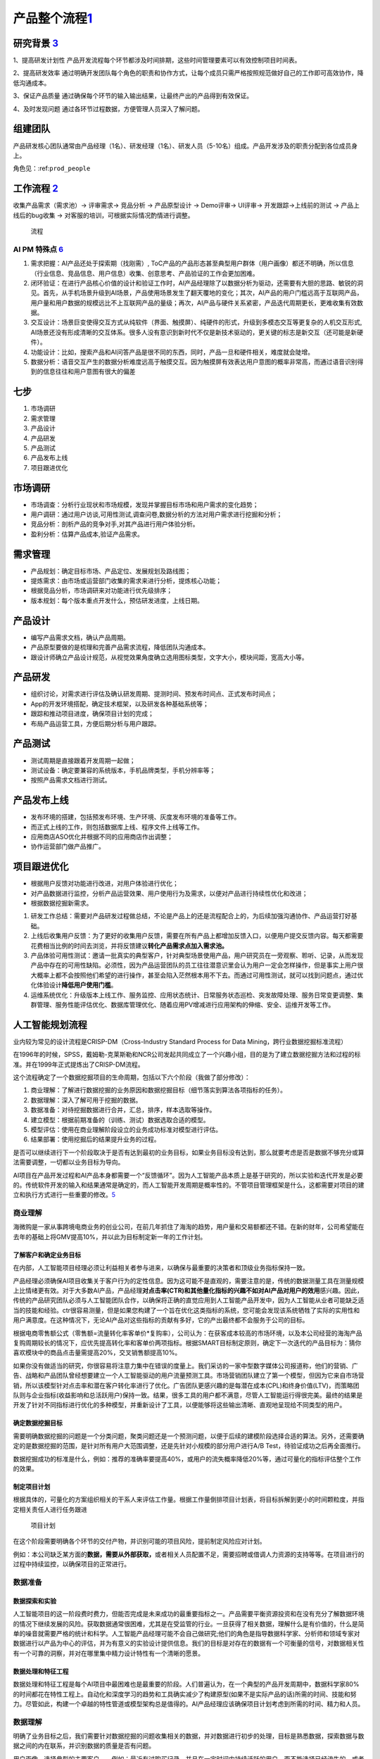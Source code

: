 
产品整个流程\ `1 <http://www.woshipm.com/pd/313514.html>`__
===========================================================

研究背景 `3 <http://www.woshipm.com/pd/841065.html>`__
------------------------------------------------------

1、提高研发计划性
产品开发流程每个环节都涉及时间排期，这些时间管理要素可以有效控制项目时间表。

2、提高研发效率
通过明确开发团队每个角色的职责和协作方式，让每个成员只需严格按照规范做好自己的工作即可高效协作，降低沟通成本。

3、保证产品质量
通过确保每个环节的输入输出结果，让最终产出的产品得到有效保证。

4、及时发现问题 通过各环节过程数据，方便管理人员深入了解问题。

组建团队
--------

产品研发核心团队通常由产品经理（1名）、研发经理（1名）、研发人员（5-10名）组成。产品开发涉及的职责分配到各位成员身上。

角色见：:ref:\ ``prod_people``

工作流程 `2 <http://www.woshipm.com/zhichang/459131.html>`__
------------------------------------------------------------

收集产品需求（需求池）→ 评审需求→ 竞品分析 → 产品原型设计 → Demo评审→
UI评审→ 开发跟踪→上线前的测试 → 产品上线后的bug收集 →
对客服的培训，可根据实际情况酌情进行调整。

.. figure:: ../img/process.png

   流程

AI PM 特殊点 `6 <http://www.changgpm.com/thread-253-1-1.html>`__
~~~~~~~~~~~~~~~~~~~~~~~~~~~~~~~~~~~~~~~~~~~~~~~~~~~~~~~~~~~~~~~~

1. 需求把握：AI产品还处于探索期（找刚需）,
   ToC产品的产品形态甚至典型用户群体（用户画像）都还不明确，所以信息（行业信息、竞品信息、用户信息）收集、创意思考、产品验证的工作会更加困难。
2. 闭环验证：在进行产品核心价值的设计和验证工作时，AI产品经理除了以数据分析为驱动，还需要有大胆的思路、敏锐的洞见。首先，从手机场景升级到AI场景，产品使用场景发生了翻天覆地的变化；其次，AI产品的用户门槛远高于互联网产品，用户量和用户数据的规模远比不上互联网产品的量级；再次，AI产品与硬件关系紧密，产品迭代周期更长，更难收集有效数据。
3. 交互设计：场景巨变使得交互方式从纯软件（界面、触摸屏）、纯硬件的形式，升级到多模态交互等更复杂的人机交互形式,
   AI场景还没有形成清晰的交互体系。很多人没有意识到新时代不仅是新技术驱动的，更关键的标志是新交互（还可能是新硬件）。
4. 功能设计：比如，搜索产品和AI问答产品是很不同的东西，同时，产品一旦和硬件相关，难度就会陡增。
5. 数据分析：语音交互产生的数据分析难度远高于触摸交互。因为触摸屏有效表达用户意图的概率非常高，而通过语音识别得到的信息往往和用户意图有很大的偏差

七步
----

1. 市场调研
2. 需求管理
3. 产品设计
4. 产品研发
5. 产品测试
6. 产品发布上线
7. 项目跟进优化

市场调研
--------

-  市场调查：分析行业现状和市场规模，发现并掌握目标市场和用户需求的变化趋势；
-  用户调研：通过用户访谈,可用性测试,调查问卷,数据分析的方法对用户需求进行挖掘和分析；
-  竞品分析：剖析产品的竞争对手,对其产品进行用户体验分析。
-  盈利分析：估算产品成本,验证产品需求。

需求管理
--------

-  产品规划：确定目标市场、产品定位、发展规划及路线图；
-  提炼需求：由市场或运营部门收集的需求来进行分析，提炼核心功能；
-  根据竞品分析，市场调研来对功能进行优先级排序；
-  版本规划：每个版本重点开发什么，预估研发进度，上线日期。

产品设计
--------

-  编写产品需求文档，确认产品周期。
-  产品原型要做的是梳理和完善产品需求流程，降低团队沟通成本。
-  跟设计师确立产品设计规范，从视觉效果角度确立选用图标类型，文字大小，模块间距，宽高大小等。

产品研发
--------

-  组织讨论，对需求进行评估及确认研发周期、提测时间、预发布时间点、正式发布时间点；
-  App的开发环境搭配，确定技术框架，以及研发各种基础系统等；
-  跟踪和推动项目进度，确保项目计划的完成；
-  布局产品运营工具，方便后期分析与用户跟踪。

产品测试
--------

-  测试周期是直接跟着开发周期一起做；
-  测试设备：确定要兼容的系统版本，手机品牌类型，手机分辨率等；
-  按照产品需求文档进行测试。

产品发布上线
------------

-  发布环境的搭建，包括预发布环境、生产环境、灰度发布环境的准备等工作。
-  而正式上线的工作，则包括数据库上线、程序文件上线等工作。
-  应用商店ASO优化并根据不同的应用商店作出调整；
-  协作运营部门做产品推广。

项目跟进优化
------------

-  根据用户反馈对功能进行改进，对用户体验进行优化；
-  对产品数据进行监控，分析产品运营效果、用户使用行为及需求，以便对产品进行持续性优化和改进；
-  根据数据挖掘新需求。

1. 研发工作总结：需要对产品研发过程做总结，不论是产品上的还是流程配合上的，为后续加强沟通协作、产品运营打好基础。
2. 上线后收集用户反馈：为了更好的收集用户反馈，需要在所有产品上都增加反馈入口，以便用户提交反馈内容。每天都需要花费相当比例的时间去浏览，并将反馈建议\ **转化产品需求点加入需求池。**
3. 产品体验可用性测试：邀请一批真实的典型客户，针对典型场景使用产品，用户研究员在一旁观察、聆听、记录，从而发现产品中存在的可用性缺陷。必须性，因为产品运营团队的员工往往潜意识里会认为用户一定会怎样操作，但是事实上用户很大概率上都不会按照他们希望的进行操作，甚至会陷入茫然根本用不下去。而通过可用性测试，就可以找到问题点，通过优化体验设计\ **降低用户使用门槛**\ 。
4. 运维系统优化：升级版本上线工作、服务监控、应用状态统计、日常服务状态巡检、突发故障处理、服务日常变更调整、集群管理、服务性能评估优化、数据库管理优化、随着应用PV增减进行应用架构的伸缩、安全、运维开发等工作。

人工智能规划流程
----------------

业内较为常见的设计流程是CRISP-DM（Cross-Industry Standard Process for
Data Mining，跨行业数据挖掘标准流程）

|CRISP-DM| |CRISP-DM 对应能力|

在1996年的时候，SPSS，戴姆勒-克莱斯勒和NCR公司发起共同成立了一个兴趣小组，目的是为了建立数据挖掘方法和过程的标准。并在1999年正式提炼出了CRISP-DM流程。

这个流程确定了一个数据挖掘项目的生命周期，包括以下六个阶段（我做了部分修改）：

1. 商业理解：了解进行数据挖掘的业务原因和数据挖掘目标（细节落实到算法各项指标的任务）。
2. 数据理解：深入了解可用于挖掘的数据。
3. 数据准备：对待挖掘数据进行合并，汇总，排序，样本选取等操作。
4. 建立模型：根据前期准备的（训练、测试）数据选取合适的模型。
5. 模型评估：使用在商业理解阶段设立的业务成功标准对模型进行评估。
6. 结果部署：使用挖掘后的结果提升业务的过程。

是否可以继续进行下一个阶段取决于是否有达到最初的业务目标，如果业务目标没有达到，那么就要考虑是否是数据不够充分或算法需要调整，一切都以业务目标为导向。

AI项目在产品开发过程和AI产品本身都需要一个“反馈循环”。因为人工智能产品本质上是基于研究的，所以实验和迭代开发是必要的。传统软件开发的输入和结果通常是确定的，而人工智能开发周期是概率性的。不管项目管理框架是什么，这都需要对项目的建立和执行方式进行一些重要的修改。\ `5 <https://www.oreilly.com/radar/bringing-an-ai-product-to-market/>`__

商业理解
~~~~~~~~

海微购是一家从事跨境电商业务的创业公司，在前几年抓住了海淘的趋势，用户量和交易额都还不错。在新的财年，公司希望能在去年的基础上将GMV提高10%，并以此为目标制定新一年的工作计划。

了解客户和确定业务目标
^^^^^^^^^^^^^^^^^^^^^^

在内部，人工智能项目经理必须让利益相关者参与进来，以确保与最重要的决策者和顶级业务指标保持一致。

产品经理必须确保AI项目收集关于客户行为的定性信息。因为这可能不是直观的，需要注意的是，传统的数据测量工具在测量规模上比情绪更有效。对于大多数AI产品，产品经理\ **对点击率(CTR)和其他量化指标的兴趣不如对AI产品对用户的效用**\ 感兴趣。因此，传统的产品研究团队必须与人工智能团队合作，以确保将正确的直觉应用到人工智能产品开发中，因为人工智能从业者可能缺乏适当的技能和经验。ctr很容易测量，但是如果您构建了一个旨在优化这类指标的系统，您可能会发现该系统牺牲了实际的实用性和用户满意度。在这种情况下，无论AI产品对这些指标的贡献有多好，它的产出最终都不会服务于公司的目标。

根据电商零售额公式（零售额=流量转化率客单价*复购率），公司认为：在获客成本较高的市场环境，以及本公司经营的海淘产品复购周期较长的情况下，应优先提高转化率和客单价两项指标。根据SMART目标制定原则，确定下一次迭代的产品目标为：猜你喜欢模块中的商品点击量需提高20%，交叉销售额提高10%。

如果你没有做适当的研究，你很容易将注意力集中在错误的度量上。我们采访的一家中型数字媒体公司报道称，他们的营销、广告、战略和产品团队曾经想要建立一个人工智能驱动的用户流量预测工具。市场营销团队建立了第一个模型，但因为它来自市场营销，所以该模型针对点击率和潜在客户转化率进行了优化。广告团队更感兴趣的是每潜在成本(CPL)和终身价值(LTV)，而策略团队则与企业指标(收益影响和总活跃用户)保持一致。结果，很多工具的用户都不满意，尽管人工智能运行得很完美。最终的结果是开发了针对不同指标进行优化的多种模型，并重新设计了工具，以便能够将这些输出清晰、直观地呈现给不同类型的用户。

确定数据挖掘目标
^^^^^^^^^^^^^^^^

需要明确数据挖掘的问题是一个分类问题，聚类问题还是一个预测问题，以便于后续的建模阶段选择合适的算法。另外，还需要确定的是数据挖掘的范围，是针对所有用户大范围调整，还是先针对小规模的部分用户进行A/B
Test，待验证成功之后再全面推行。

数据挖掘成功的标准是什么，例如：推荐的准确率要提高40%，或用户的流失概率降低20%等，通过可量化的指标评估整个工作的效果。

制定项目计划
^^^^^^^^^^^^

根据具体的，可量化的方案组织相关的干系人来评估工作量。根据工作量倒排项目计划表，将目标拆解到更小的时间颗粒度，并指定相关责任人进行任务跟进

.. figure:: ../img/AI_plan.png

   项目计划

在这个阶段需要明确各个环节的交付产物，并识别可能的项目风险，提前制定风险应对计划。

例如：本公司缺乏某方面的\ **数据，需要从外部获取，**\ 或者相关人员配置不足，需要招聘或借调人力资源的支持等等。在项目进行的过程中持续监控，以确保项目的正常进行。

数据准备
~~~~~~~~

数据探索和实验
^^^^^^^^^^^^^^

人工智能项目的这一阶段费时费力，但能否完成是未来成功的最重要指标之一。产品需要平衡资源投资和在没有充分了解数据环境的情况下继续发展的风险。获取数据通常很困难，尤其是在受监管的行业。一旦获得了相关数据，理解什么是有价值的，什么是简单的噪音就需要严格的统计和科学。人工智能产品经理可能不会自己做研究;他们的角色是指导数据科学家、分析师和领域专家对数据进行以产品为中心的评估，并为有意义的实验设计提供信息。我们的目标是对存在的数据有一个可衡量的信号，对数据相关性有一个可靠的洞察，并对在哪里集中精力设计特性有一个清晰的愿景。

数据处理和特征工程
^^^^^^^^^^^^^^^^^^

数据处理和特征工程是每个AI项目中最困难也是最重要的阶段。人们普遍认为，在一个典型的产品开发周期中，数据科学家80%的时间都花在特性工程上。自动化和深度学习的趋势和工具确实减少了构建原型(如果不是实际产品的话)所需的时间、技能和努力。尽管如此，构建一个卓越的特性管道或模型架构总是值得的。AI产品经理应该确保项目计划考虑到所需的时间、精力和人员。

数据理解
~~~~~~~~

明确了业务目标之后，我们需要针对数据挖掘的问题收集相关的数据，并对数据进行初步的处理，目标是熟悉数据，探索数据与数据之间的内在联系，并识别数据的质量是否有问题。

用户画像，选择典型的主要客户——例如：最近有过购买记录，并且在一定时间内持续活跃的用户。而不能选择已经流失的，或者是从来没有购买记录的无效客户。

对于参与建模的特征，需要选择那些与业务目标息息相关的数据，以购买商品转化为例：从业务经验来看与之相关的数据有用户的月均消费额度、用户的商品偏好、商品的曝光率、好评率等等。

构建产品
~~~~~~~~

AI产品交互设计
^^^^^^^^^^^^^^

AI产品经理必须从一开始就成为设计团队的一员，以确保产品提供所需的结果。考虑产品的使用方式是很重要的。在最好的人工智能产品中，用户无法分辨底层模型如何影响他们的体验。他们既不知道也不关心应用程序中是否存在人工智能。以Stitch
Fix为例，它使用了多种算法方法来提供定制风格的建议。当Stitch
Fix用户与人工智能产品交互时，他们会与预测和推荐引擎交互。他们在体验过程中与之互动的信息是一种人工智能产品——但他们既不知道，也不关心，他们所看到的一切背后是人工智能。如果算法做出了完美的预测，但用户无法想象佩戴所展示的物品，该产品仍然是一个失败的产品。在现实中，ML模型远非完美，因此更有必要确定用户体验。

要做到这一点，产品经理必须确保设计与工程同等重要。设计师更倾向于用户行为的定性研究。显示用户满意度的信号是什么?如何开发出令用户满意的产品?苹果公司通过iPod、iPhone和iPad产品开创的设计理念，即制造“可以正常工作”的东西，是他们业务的基础。这就是你需要的，你一开始就需要输入。界面设计不是事后添加的东西。

建模和评估
^^^^^^^^^^

人工智能项目的建模阶段是令人沮丧和难以预测的。这个过程本质上是迭代的，有些AI项目在这一点上失败了(原因很充分)。这一步之所以困难很容易理解:很少有朝着目标稳步前进的感觉。你不断地试验，直到有效果;这可能发生在第一天，或者第100天。当没有有形的“产品”可以展示给每个人的劳动和投资时，AI产品经理必须激励团队成员和利益相关者。一种保持动力的策略是推动短期的突破，以超越表现基线。另一种方法是启动多个线程(甚至可能是多个项目)，这样一些线程就能够演示进度。

原型及MVP
^^^^^^^^^

“不要一开始就试图设计和构建完美的系统。相反，快速建立和训练一个基本的系统——也许只需几天。即使基本系统与你能建立的“最佳”系统相去甚远，检查基本系统是如何运作的也是有价值的:你会很快找到线索，向你展示最有前途的方向，在那里投入你的时间。
`9 <https://radiant-brushlands-42789.herokuapp.com/towardsdatascience.com/take-your-machine-learning-models-to-production-with-these-5-simple-steps-35aa55e3a43c>`__

Entrepreneurial product managers are often associated with the phrase
“Move Fast and Break Things.” AI product mangers live and die by
“Experiment Fast So You Don’t Break Things Later.” Take any social media
company that sells advertisements. The timing, quantity, and type of ads
displayed to segments of a company’s user population are overwhelmingly
determined by algorithms. Customers contract with the social media
company for a certain fixed budget, expecting to achieve certain
audience exposure thresholds that can be measured by relevant business
metrics. The budget that is actually spent successfully is referred to
as fulfillment, and is directly related to the revenue that each
customer generates. Any change to the underlying models or data
ecosystem, such as how certain **demographic features are weighted**,
can have a dramatic impact on the social media company’s revenue.
Experimenting with new models is essential–but so is yanking an
underperforming model out of production. This is only one example of why
rapid prototyping is important for teams building AI products. AI PMs
must create an environment in which continuous experimentation and
failure are allowed (even celebrated), along with supporting the
processes and tools that enable experimentation and learning through
failure.

Qualitative data collection tools (such as SurveyMonkey, Qualtrics, and
Google Forms) should be joined with interface prototyping tools (such as
Invision and Balsamiq), and with data prototyping tools (such as Jupyter
Notebooks) to form an ecosystem for product development and testing.

.. figure:: ../img/AI_MVP.png

   AI MVP

数据质量和标准化
^^^^^^^^^^^^^^^^

在大多数组织中，数据质量要么是工程问题，要么是IT问题;除非它阻碍了下游流程或项目，否则产品团队很少处理它。这种关系对于开发AI产品的团队来说是不可能的。“垃圾输入，垃圾输出”也适用于人工智能，所以优秀的人工智能pm必须关心数据的健康状况。

原则：

-  小心“数据清理”方法会破坏数据。如果它改变了底层数据的核心属性，那么它就不是数据清理。
-  寻找数据中的特性(例如，来自遗留系统的数据会截断文本字段以节省空间)。
-  在计划和实施数据收集时，要了解糟糕的下游标准化的风险(例如任意词干提取、停止词删除)。
-  确保数据存储、关键管道和查询都有适当的文档记录，具有结构化的元数据和易于理解的数据流。
-  考虑时间如何影响您的数据资产，以及季节性影响和其他偏差。
-  要理解用户体验选择和调查设计可能会引入数据偏差和人为因素。

通过技术领导来加强AI产品管理
^^^^^^^^^^^^^^^^^^^^^^^^^^^^

除了优秀的产品感觉、UI/X体验、客户知识、领导技能等，不太可能每个AI
PM都拥有世界级的技术直觉。但不要因此而产生悲观情绪。因为一个人不可能是所有事情的专家，AI
pm需要与技术领导者(例如，技术领导者或首席科学家)建立合作关系，后者了解技术的现状，熟悉当前的研究，并相信技术领导者受过教育的直觉。

找到这个关键的技术合作伙伴是很困难的，特别是在今天竞争激烈的人才市场。然而，并不是一切都失去了:有许多优秀的技术产品领导者伪装成有能力的工程经理。

模型评估
~~~~~~~~

开始最后的部署阶段之前，最重要的事情是彻底的评估模型，根据在商业理解阶段定义的业务目标来评估我们努力的成果。

评估结果
^^^^^^^^

数据挖掘没有达成业务目标的结果，也不一定意味着建模的失败，有多种可能性导致不成功的结果。

例如：业务目标一开始定得不够合理，与业务目标密切相关的数据未收集到，数据准备出现了错误，训练数据和测试数据不具备代表性等等。这时候我们就要回到之前的步骤，来检视到底是哪个环节出现了问题。

结果部署
~~~~~~~~

建模的作用是从数据中找到知识，获得的知识需要以便于用户使用的方式重新组织和展现，这就是结果部署阶段的工作。根据业务目标的不同，结果部署简单的可能只需要提交一份数据挖掘报告即可，也有可能复杂到需要将模型集成到企业的核心运营系统当中。

部署前
^^^^^^

不违反某些指标阈值是非常重要的。这些度量通常被称为护栏指标，它们确保了产品分析不会给决策者错误的信号，让他们知道什么才是对业务真正重要的。

拼车公司：人工智能产品可以轻易地减少来自难以到达地点的用户的请求，从而减少平均拾取时间。然而，这种行为会对公司的整体业务结果产生负面影响，并最终减缓服务的采用。

当一个措施成为目标时，它就不再是一个好的措施(古德哈特定律)。任何衡量标准都会被滥用。“让我们想想如何滥用拾取时间度量”

制定部署计划
^^^^^^^^^^^^

根据业务要求和运算性能的的不同，部署的模型可分为：离线模型，近线模型和在线模型三种

离线模型一般适用于重量级的算法，部署于大数据集群仓库，运算的时间需要以小时计，并且时效上通常是T+1的。

近线模型适用于轻量级算法，一般在\ **内存和Redis(一种支持Key-Value等多种数据结构的存储系统，适用于高速消息队列)**\ 中进行，运算的速度以秒为单位。而在线模型则通常根据业务规则来设置，在内存中运行，运行的速度以毫秒计。

另外，部署还需要考虑不同编程语言对于算法模型的调取兼容性，在这个阶段算法工程师需要与原有业务的开发工程师进行联调协作，确保业务系统能够正确的调用算法模型结果。

部署
^^^^

与传统的软件工程项目不同，AI产品经理必须大量参与构建过程。工程经理通常负责确保软件产品的所有组件都被正确地编译成二进制文件，并按照版本仔细地组织构建脚本，以确保可再现性。许多成熟的DevOps过程和工具，经过多年成功的软件产品发布的磨练，使这些过程更加易于管理，但它们是为传统的软件产品开发的。在ML/AI生态系统中根本不存在类似的工具和过程;即使这样，它们也很少成熟到可以大规模使用。因此，人工智能项目经理必须采取高度接触的、定制的方法来指导人工智能产品的生产、部署和发布。

模型监督和维护
^^^^^^^^^^^^^^

对于AI产品，模型性能和应用程序性能必须同时监控。当AI产品执行超出规范时触发的警报可能需要以不同的方式传递;如果没有AI团队的支持，现场SRE团队可能无法诊断模型或数据管道的技术问题。

我们知道算法模型是基于历史数据得来的，但是在模型部署并运行一段时间之后，可能业务场景的改变，使得核心数据已经发生了变化，原有的模型性能下降，可能已经无法满足当前的业务需要。
`7 <https://radiant-brushlands-42789.herokuapp.com/towardsdatascience.com/my-first-year-as-a-project-manager-for-artificial-intelligence-ai-16127a4a37c2>`__

例如，一款帮助服装制造商了解该购买哪种材料的人工智能产品将随着时尚的变化而过时。如果AI产品成功了，它甚至可能导致这些变化。您必须检测模型何时过时，并根据需要对其进行重新培训。

这就需要我们在模型部署上线的同时，同步上线模型的监督和维护系统，持续跟踪模型的运行状况。

该框架允许部署的模型不间断地运行，同时根据总体样本培训第二个模型。如果第二种模型的性能优于原来的，它可以简单地被替换掉——通常没有任何停机时间!

当发现模型结果在出现短期异常值时，排查异常的原因，例如：运营活动或者节假日等因素，当发现模型长期表现不佳时，则要考虑是否是用户和产品的数据构成已经发生了变化。如果是因为数据构成已经发生变化，则需要重新通过CRISP-DM流程构建新的模型。

优雅地处理产品故障：为用户提供一种立即重新标记数据以进一步改进模型的方法。举例来说，iPhone
的语音邮件转录服务对其低信度是透明的，并为用户提供了一个选项来帮助苹果通过提交语音记录来改进转录。\ `8 <http://www.uml.org.cn/devprocess/201910163.asp>`__

持续集成和持续部署
^^^^^^^^^^^^^^^^^^

-  https://martinfowler.com/articles/cd4ml.html
-  https://www.oreilly.com/library/view/continuous-delivery-reliable/9780321670250/

生成最终报告
^^^^^^^^^^^^

最后，不要忘了向项目的相关干系人发送一份最终的项目总结报告。

.. |CRISP-DM| image:: ../img/CRISP-DM.png
.. |CRISP-DM 对应能力| image:: ../img/CRISP-DM_ability.png
